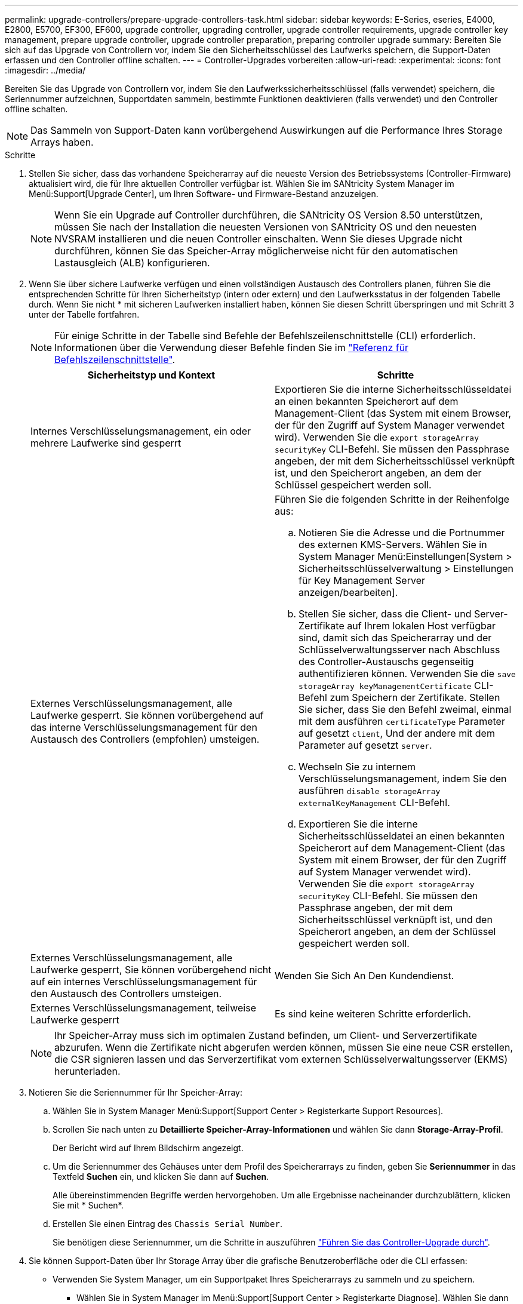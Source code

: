 ---
permalink: upgrade-controllers/prepare-upgrade-controllers-task.html 
sidebar: sidebar 
keywords: E-Series, eseries, E4000, E2800, E5700, EF300, EF600, upgrade controller, upgrading controller, upgrade controller requirements, upgrade controller key management, prepare upgrade controller, upgrade controller preparation, preparing controller upgrade 
summary: Bereiten Sie sich auf das Upgrade von Controllern vor, indem Sie den Sicherheitsschlüssel des Laufwerks speichern, die Support-Daten erfassen und den Controller offline schalten. 
---
= Controller-Upgrades vorbereiten
:allow-uri-read: 
:experimental: 
:icons: font
:imagesdir: ../media/


[role="lead"]
Bereiten Sie das Upgrade von Controllern vor, indem Sie den Laufwerkssicherheitsschlüssel (falls verwendet) speichern, die Seriennummer aufzeichnen, Supportdaten sammeln, bestimmte Funktionen deaktivieren (falls verwendet) und den Controller offline schalten.


NOTE: Das Sammeln von Support-Daten kann vorübergehend Auswirkungen auf die Performance Ihres Storage Arrays haben.

.Schritte
. Stellen Sie sicher, dass das vorhandene Speicherarray auf die neueste Version des Betriebssystems (Controller-Firmware) aktualisiert wird, die für Ihre aktuellen Controller verfügbar ist. Wählen Sie im SANtricity System Manager im Menü:Support[Upgrade Center], um Ihren Software- und Firmware-Bestand anzuzeigen.
+

NOTE: Wenn Sie ein Upgrade auf Controller durchführen, die SANtricity OS Version 8.50 unterstützen, müssen Sie nach der Installation die neuesten Versionen von SANtricity OS und den neuesten NVSRAM installieren und die neuen Controller einschalten. Wenn Sie dieses Upgrade nicht durchführen, können Sie das Speicher-Array möglicherweise nicht für den automatischen Lastausgleich (ALB) konfigurieren.

. Wenn Sie über sichere Laufwerke verfügen und einen vollständigen Austausch des Controllers planen, führen Sie die entsprechenden Schritte für Ihren Sicherheitstyp (intern oder extern) und den Laufwerksstatus in der folgenden Tabelle durch. Wenn Sie nicht * mit sicheren Laufwerken installiert haben, können Sie diesen Schritt überspringen und mit Schritt 3 unter der Tabelle fortfahren.
+

NOTE: Für einige Schritte in der Tabelle sind Befehle der Befehlszeilenschnittstelle (CLI) erforderlich. Informationen über die Verwendung dieser Befehle finden Sie im https://docs.netapp.com/us-en/e-series-cli/index.html["Referenz für Befehlszeilenschnittstelle"].

+
|===
| Sicherheitstyp und Kontext | Schritte 


 a| 
Internes Verschlüsselungsmanagement, ein oder mehrere Laufwerke sind gesperrt
 a| 
Exportieren Sie die interne Sicherheitsschlüsseldatei an einen bekannten Speicherort auf dem Management-Client (das System mit einem Browser, der für den Zugriff auf System Manager verwendet wird). Verwenden Sie die `export storageArray securityKey` CLI-Befehl. Sie müssen den Passphrase angeben, der mit dem Sicherheitsschlüssel verknüpft ist, und den Speicherort angeben, an dem der Schlüssel gespeichert werden soll.



 a| 
Externes Verschlüsselungsmanagement, alle Laufwerke gesperrt. Sie können vorübergehend auf das interne Verschlüsselungsmanagement für den Austausch des Controllers (empfohlen) umsteigen.
 a| 
Führen Sie die folgenden Schritte in der Reihenfolge aus:

.. Notieren Sie die Adresse und die Portnummer des externen KMS-Servers. Wählen Sie in System Manager Menü:Einstellungen[System > Sicherheitsschlüsselverwaltung > Einstellungen für Key Management Server anzeigen/bearbeiten].
.. Stellen Sie sicher, dass die Client- und Server-Zertifikate auf Ihrem lokalen Host verfügbar sind, damit sich das Speicherarray und der Schlüsselverwaltungsserver nach Abschluss des Controller-Austauschs gegenseitig authentifizieren können. Verwenden Sie die `save storageArray keyManagementCertificate` CLI-Befehl zum Speichern der Zertifikate. Stellen Sie sicher, dass Sie den Befehl zweimal, einmal mit dem ausführen `certificateType` Parameter auf gesetzt `client`, Und der andere mit dem Parameter auf gesetzt `server`.
.. Wechseln Sie zu internem Verschlüsselungsmanagement, indem Sie den ausführen `disable storageArray externalKeyManagement` CLI-Befehl.
.. Exportieren Sie die interne Sicherheitsschlüsseldatei an einen bekannten Speicherort auf dem Management-Client (das System mit einem Browser, der für den Zugriff auf System Manager verwendet wird). Verwenden Sie die `export storageArray securityKey` CLI-Befehl. Sie müssen den Passphrase angeben, der mit dem Sicherheitsschlüssel verknüpft ist, und den Speicherort angeben, an dem der Schlüssel gespeichert werden soll.




 a| 
Externes Verschlüsselungsmanagement, alle Laufwerke gesperrt, Sie können vorübergehend nicht auf ein internes Verschlüsselungsmanagement für den Austausch des Controllers umsteigen.
 a| 
Wenden Sie Sich An Den Kundendienst.



 a| 
Externes Verschlüsselungsmanagement, teilweise Laufwerke gesperrt
 a| 
Es sind keine weiteren Schritte erforderlich.

|===
+

NOTE: Ihr Speicher-Array muss sich im optimalen Zustand befinden, um Client- und Serverzertifikate abzurufen. Wenn die Zertifikate nicht abgerufen werden können, müssen Sie eine neue CSR erstellen, die CSR signieren lassen und das Serverzertifikat vom externen Schlüsselverwaltungsserver (EKMS) herunterladen.

. Notieren Sie die Seriennummer für Ihr Speicher-Array:
+
.. Wählen Sie in System Manager Menü:Support[Support Center > Registerkarte Support Resources].
.. Scrollen Sie nach unten zu *Detaillierte Speicher-Array-Informationen* und wählen Sie dann *Storage-Array-Profil*.
+
Der Bericht wird auf Ihrem Bildschirm angezeigt.

.. Um die Seriennummer des Gehäuses unter dem Profil des Speicherarrays zu finden, geben Sie *Seriennummer* in das Textfeld *Suchen* ein, und klicken Sie dann auf *Suchen*.
+
Alle übereinstimmenden Begriffe werden hervorgehoben. Um alle Ergebnisse nacheinander durchzublättern, klicken Sie mit * Suchen*.

.. Erstellen Sie einen Eintrag des `Chassis Serial Number`.
+
Sie benötigen diese Seriennummer, um die Schritte in auszuführen link:complete-upgrade-controllers-task.html["Führen Sie das Controller-Upgrade durch"].



. Sie können Support-Daten über Ihr Storage Array über die grafische Benutzeroberfläche oder die CLI erfassen:
+
** Verwenden Sie System Manager, um ein Supportpaket Ihres Speicherarrays zu sammeln und zu speichern.
+
*** Wählen Sie in System Manager im Menü:Support[Support Center > Registerkarte Diagnose]. Wählen Sie dann *Support-Daten sammeln* und klicken Sie auf *Collect*.
+
Die Datei wird im Ordner Downloads für Ihren Browser mit dem Namen gespeichert `support-data.7z`.

+
Wenn Ihr Regal Schubladen enthält, werden die Diagnosedaten für dieses Shelf in einer separaten Datei mit dem Namen gezippt archiviert `tray-component-state-capture.7z`.



** Verwenden Sie die CLI, um die auszuführen `save storageArray supportData` Befehl zum Sammeln umfassender Support-Daten zum Storage Array.


. Vergewissern Sie sich, dass keine I/O-Vorgänge zwischen dem Storage-Array und allen verbundenen Hosts auftreten:
+
.. Beenden Sie alle Prozesse, die die LUNs umfassen, die den Hosts vom Storage zugeordnet sind.
.. Stellen Sie sicher, dass keine Applikationen Daten auf LUNs schreiben, die vom Storage den Hosts zugeordnet sind.
.. Heben Sie die Bereitstellung aller Dateisysteme auf, die mit den Volumes im Array verbunden sind, auf.
+

NOTE: Die genauen Schritte zur Stoerung von Host-I/O-Vorgängen hängen vom Host-Betriebssystem und der Konfiguration ab, die den Umfang dieser Anweisungen übersteigen. Wenn Sie nicht sicher sind, wie Sie I/O-Vorgänge für Hosts in Ihrer Umgebung anhalten, sollten Sie das Herunterfahren des Hosts in Betracht ziehen.

+

CAUTION: *Möglicher Datenverlust* -- Wenn Sie diesen Vorgang während der I/O-Vorgänge fortsetzen, können Sie Daten verlieren.



. Wenn das Speicher-Array an einer Spiegelungsbeziehung beteiligt ist, beenden Sie alle Host-I/O-Vorgänge auf dem sekundären Storage Array.
. Wenn Sie eine asynchrone oder synchrone Spiegelung verwenden, löschen Sie alle gespiegelten Paare und deaktivieren Sie irgendwelche Spiegelbeziehungen über den System Manager oder das Array Management-Fenster.
. Wenn ein Thin Provisioning-Volume auf dem Host als Thin Volume gemeldet wird und auf dem alten Array Firmware (ab Version 8.25 Firmware) ausgeführt wird, die die UNMAP-Funktion unterstützt, deaktivieren Sie Write Back Caching für alle Thin Volumes:
+
.. Wählen Sie im System Manager Menü:Storage[Volumes] aus.
.. Wählen Sie ein beliebiges Volume aus, und wählen Sie dann Menü:Mehr[Cache-Einstellungen ändern].
+
Das Dialogfeld Cache-Einstellung ändern wird angezeigt. In diesem Dialogfeld werden alle Volumes im Speicher-Array angezeigt.

.. Wählen Sie die Registerkarte *Basic* und deaktivieren Sie die Einstellungen für Lese-Cache und Schreib-Cache.
.. Klicken Sie Auf *Speichern*.
.. Warten Sie fünf Minuten, bis alle Daten im Cache-Speicher auf die Festplatte gespeichert werden.


. Wenn die Security Assertion Markup Language (SAML) auf dem Controller aktiviert ist, wenden Sie sich an den technischen Support, um die SAML-Authentifizierung zu deaktivieren.
+

NOTE: Nachdem SAML aktiviert ist, können Sie sie nicht über die SANtricity System Manager-Schnittstelle deaktivieren. Wenden Sie sich an den technischen Support, um Hilfe zu erhalten, wenn Sie die SAML-Konfiguration deaktivieren möchten.

. Warten Sie, bis alle laufenden Vorgänge abgeschlossen sind, bevor Sie mit dem nächsten Schritt fortfahren.
+
.. Wählen Sie auf der Seite *Home* des System Managers die Option *laufenden Betrieb anzeigen*.
.. Vergewissern Sie sich, dass alle im Fenster *laufenden Betrieb* angezeigten Vorgänge abgeschlossen sind, bevor Sie fortfahren.


. Schalten Sie das Controller-Laufwerksfach aus
+
Warten Sie, bis alle LEDs am Controller-Laufwerksfach dunkel werden.

. Schalten Sie die Stromversorgung für jedes Laufwerksfach aus, das mit dem Controller-Laufwerksfach verbunden ist
+
Warten Sie zwei Minuten, bis alle Laufwerke heruntergefahren sind.



.Was kommt als Nächstes?
Gehen Sie zu link:remove-controllers-task.html["Controller entfernen"].

